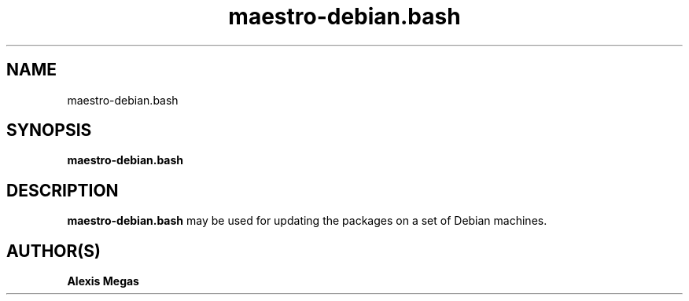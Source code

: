.TH maestro-debian.bash 1 "April 28, 2019"
.SH NAME
maestro-debian.bash
.SH SYNOPSIS
.B maestro-debian.bash
.SH DESCRIPTION
.B maestro-debian.bash
may be used for updating the packages on a set of Debian machines.
.SH AUTHOR(S)
.B Alexis Megas
